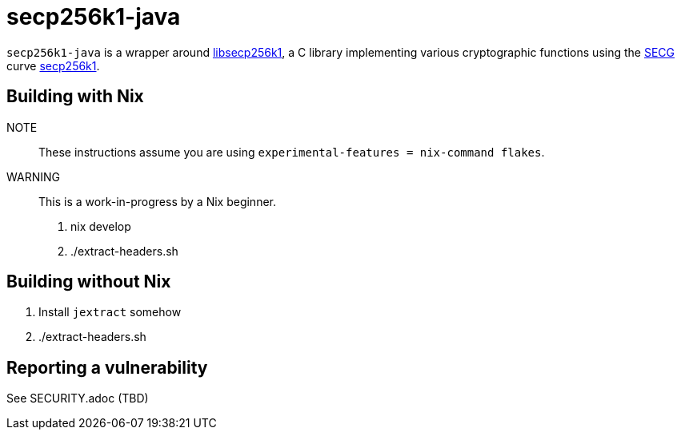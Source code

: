 = secp256k1-java

`secp256k1-java` is a wrapper around https://github.com/bitcoin-core/secp256k1[libsecp256k1], a C
library implementing various cryptographic functions using the https://www.secg.org/[SECG] curve
https://en.bitcoin.it/wiki/Secp256k1[secp256k1].

== Building with Nix

NOTE:: These instructions assume you are using `experimental-features = nix-command flakes`.

WARNING:: This is a work-in-progress by a Nix beginner.

. nix develop
. ./extract-headers.sh

== Building without Nix

. Install `jextract` somehow
. ./extract-headers.sh

== Reporting a vulnerability

See SECURITY.adoc (TBD)
